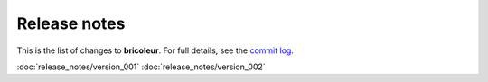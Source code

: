 Release notes
=============

This is the list of changes to **bricoleur**. For full details, see the `commit log <https://github.com/gillespilon/bricoleur/commits/main/>`_.

:doc:`release_notes/version_001`
:doc:`release_notes/version_002`
